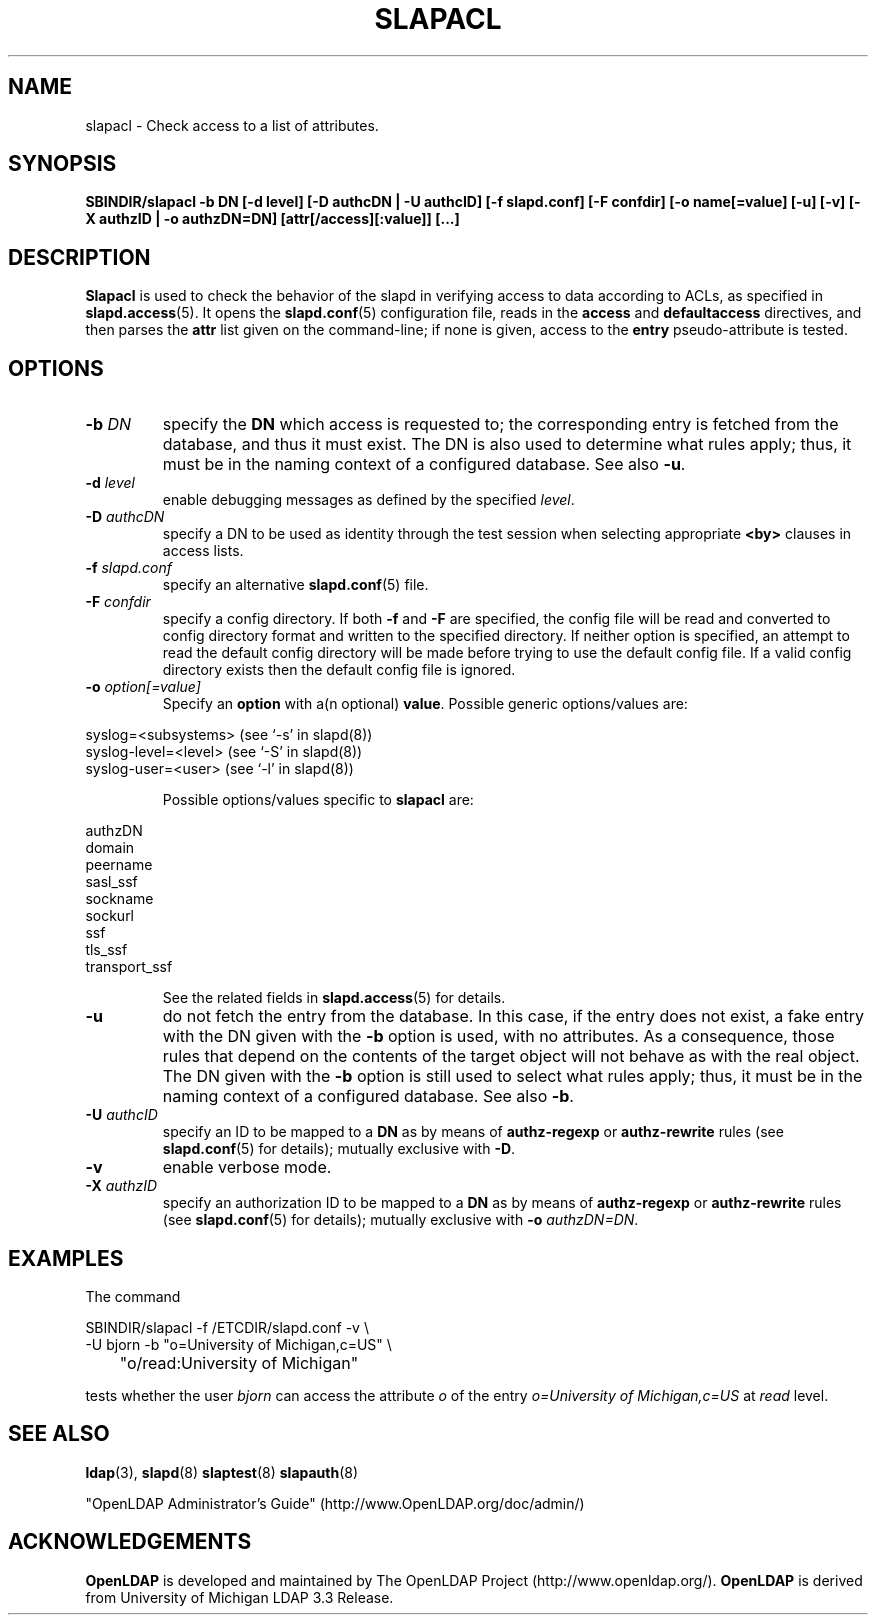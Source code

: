 .TH SLAPACL 8C "RELEASEDATE" "OpenLDAP LDVERSION"
.\" Copyright 2004-2006 The OpenLDAP Foundation All Rights Reserved.
.\" Copying restrictions apply.  See COPYRIGHT/LICENSE.
.SH NAME
slapacl \- Check access to a list of attributes.
.SH SYNOPSIS
.B SBINDIR/slapacl
.B \-b DN
.B [\-d level]
.B [\-D authcDN | \-U authcID]
.B [\-f slapd.conf]
.B [\-F confdir]
.B [\-o name[=value]
.B [\-u]
.B [\-v]
.B [\-X authzID | \-o authzDN=DN]
.B [attr[/access][:value]] [...]
.LP
.SH DESCRIPTION
.LP
.B Slapacl
is used to check the behavior of the slapd in verifying access to data
according to ACLs, as specified in 
.BR slapd.access (5).
It opens the
.BR slapd.conf (5)
configuration file, reads in the 
.B access
and
.B defaultaccess
directives, and then parses the 
.B attr
list given on the command-line; if none is given, access to the
.B entry
pseudo-attribute is tested.
.LP
.SH OPTIONS
.TP
.BI \-b " DN"
specify the 
.B DN 
which access is requested to; the corresponding entry is fetched 
from the database, and thus it must exist.
The DN is also used to determine what rules apply; thus, it must be
in the naming context of a configured database.  See also
.BR \-u .
.TP
.BI \-d " level"
enable debugging messages as defined by the specified
.IR level .
.TP
.BI \-D " authcDN"
specify a DN to be used as identity through the test session
when selecting appropriate
.B <by> 
clauses in access lists.
.TP
.BI \-f " slapd.conf"
specify an alternative
.BR slapd.conf (5)
file.
.TP
.BI \-F " confdir"
specify a config directory.
If both
.B -f
and
.B -F
are specified, the config file will be read and converted to
config directory format and written to the specified directory.
If neither option is specified, an attempt to read the
default config directory will be made before trying to use the default
config file. If a valid config directory exists then the
default config file is ignored.
.TP
.BI \-o " option[=value]"
Specify an
.BR option
with a(n optional)
.BR value .
Possible generic options/values are:
.LP
.nf
              syslog=<subsystems>  (see `\-s' in slapd(8))
              syslog-level=<level> (see `\-S' in slapd(8))
              syslog-user=<user>   (see `\-l' in slapd(8))

.fi
.RS
Possible options/values specific to
.B slapacl
are:
.RE
.nf

              authzDN
              domain
              peername
              sasl_ssf
              sockname
              sockurl
              ssf
              tls_ssf
              transport_ssf

.fi
.RS
See the related fields in
.BR slapd.access (5)
for details.
.RE
.TP
.BI \-u
do not fetch the entry from the database.
In this case, if the entry does not exist, a fake entry with the DN
given with the
.B \-b
option is used, with no attributes.
As a consequence, those rules that depend on the contents 
of the target object will not behave as with the real object.
The DN given with the
.B \-b
option is still used to select what rules apply; thus, it must be
in the naming context of a configured database.
See also
.BR \-b .
.TP
.BI \-U " authcID"
specify an ID to be mapped to a 
.B DN 
as by means of 
.B authz-regexp
or
.B authz-rewrite
rules (see 
.BR slapd.conf (5)
for details); mutually exclusive with
.BR \-D .
.TP
.B \-v
enable verbose mode.
.TP
.BI \-X " authzID"
specify an authorization ID to be mapped to a
.B DN
as by means of
.B authz-regexp
or
.B authz-rewrite
rules (see
.BR slapd.conf (5)
for details); mutually exclusive with \fB\-o\fP \fIauthzDN=DN\fP.
.SH EXAMPLES
The command
.LP
.nf
.ft tt
	SBINDIR/slapacl -f /ETCDIR/slapd.conf -v \\
            -U bjorn -b "o=University of Michigan,c=US" \\
	    "o/read:University of Michigan"

.ft
.fi
tests whether the user
.I bjorn
can access the attribute 
.I o
of the entry
.I o=University of Michigan,c=US
at
.I read
level.
.SH "SEE ALSO"
.BR ldap (3),
.BR slapd (8)
.BR slaptest (8)
.BR slapauth (8)
.LP
"OpenLDAP Administrator's Guide" (http://www.OpenLDAP.org/doc/admin/)
.SH ACKNOWLEDGEMENTS
.B OpenLDAP
is developed and maintained by The OpenLDAP Project (http://www.openldap.org/).
.B OpenLDAP
is derived from University of Michigan LDAP 3.3 Release.  
